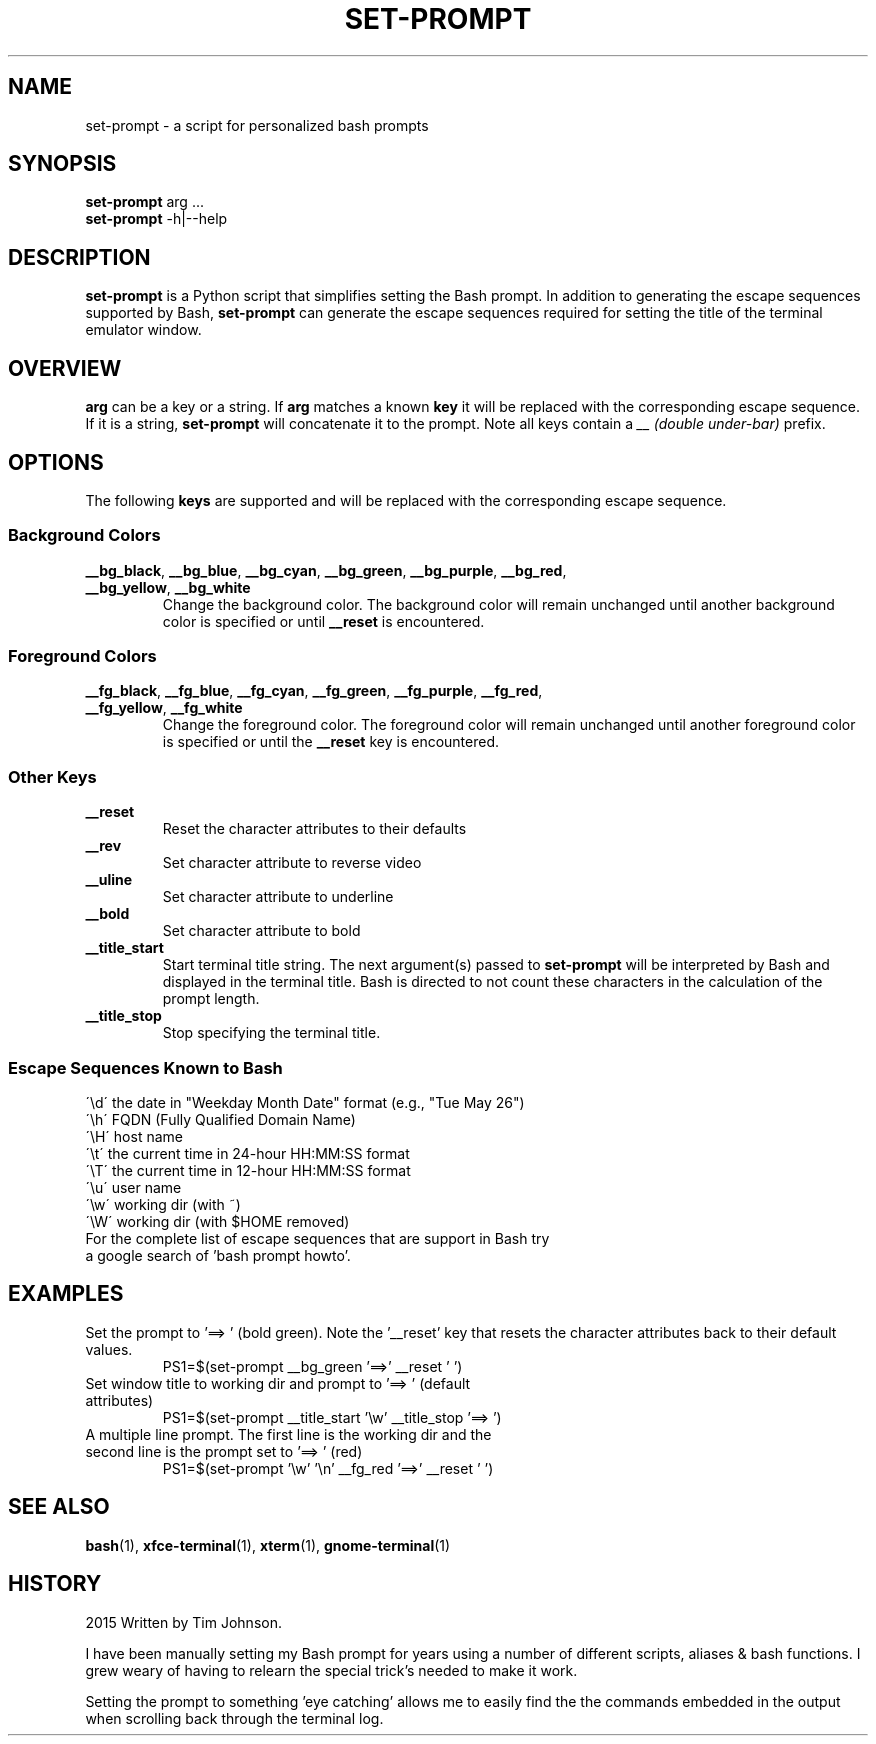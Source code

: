 '\"
.\" Man page for set-prompt
.\"
.\" You may distribute under the terms of the GNU General Public
.\" License as specified in the file COPYING that comes with the
.\" set-prompt distribution.
.\"
.pc
.TH SET-PROMPT 1 "2015-10-07" "1.0" "Set Prompt Manual"
.SH NAME
set-prompt \- a script for personalized bash prompts
.SH SYNOPSIS
.\" The normal options
.br
.B set-prompt
.RI arg
\&.\|.\|.
.\" --help and --version
.br
.B set-prompt
.RB \-h|--help
.SH DESCRIPTION
.B set-prompt
is a Python script that simplifies setting the Bash prompt. In
addition to generating the escape sequences supported by Bash,
.B set-prompt
can generate the escape sequences required for setting the title of the
terminal emulator window.

.SH OVERVIEW
.B arg
can be a key or a string. If
.B arg
matches a known
.B key
it will be replaced with the corresponding escape sequence. If it is a string,
.B set-prompt
will concatenate it to the prompt. Note all keys contain a
.I __ (double under-bar)
prefix.

.SH OPTIONS
The following
.B keys
are supported and will be replaced with the corresponding escape sequence.

.SS Background Colors
.TP
.BR __bg_black ", " __bg_blue ", " __bg_cyan ", " __bg_green ", " \
__bg_purple ", " __bg_red ", " __bg_yellow ", " __bg_white
Change the background color. The background color will remain unchanged until
another background color is specified or until
.B __reset
is encountered.

.SS Foreground Colors
.TP
.BR __fg_black ", " __fg_blue ", " __fg_cyan ", " __fg_green ", " \
__fg_purple ", " __fg_red ", " __fg_yellow ", " __fg_white
Change the foreground color. The foreground color will remain unchanged until
another foreground color is specified or until the
.B __reset
key is encountered.

.SS Other Keys
.TP
.BR __reset\ \ 
Reset the character attributes to their defaults
.TP
.BR __rev\ \ \ \ 
Set character attribute to reverse video
.TP
.BR __uline
Set character attribute to underline
.TP
.BR __bold\ \ \ 
Set character attribute to bold
.TP
.BR __title_start
Start terminal title string. The next argument(s) passed to
.B set-prompt
will be interpreted by Bash and displayed in the terminal title. Bash is
directed to not count these characters in the calculation of the prompt length.
.TP
.BR __title_stop
Stop specifying the terminal title.

.SS Escape Sequences Known to Bash
.TP
\'\\d\'   the date in "Weekday Month Date" format (e.g., "Tue May 26")
.TP
\'\\h\'   FQDN (Fully Qualified Domain Name)
.TP
\'\\H\'   host name
.TP
\'\\t\'   the current time in 24-hour HH:MM:SS format
.TP
\'\\T\'   the current time in 12-hour HH:MM:SS format
.TP
\'\\u\'   user name
.TP
\'\\w\'   working dir (with ~)
.TP
\'\\W\'   working dir (with $HOME removed)
.TP
For the complete list of escape sequences that are support in Bash try a \
google search of 'bash prompt howto'.

.SH EXAMPLES
Set the prompt to '==> ' (bold green). Note the '__reset' key that resets
the character attributes back to their default values.
.RS
PS1=$(set-prompt __bg_green '==>' __reset ' ')
.RE
.TP
Set window title to working dir and prompt to '==> ' (default attributes)
.RS
PS1=$(set-prompt __title_start '\\w' __title_stop '==> ')
.RE
.TP
A multiple line prompt. The first line is the working dir and the second line \
is the prompt set to '==> ' (red)
.RS
PS1=$(set-prompt '\\w' '\\n'  __fg_red '==>' __reset ' ')
.RE

.SH SEE\ ALSO
.BR bash (1),
.BR xfce-terminal (1),
.BR xterm (1),
.BR gnome-terminal (1)

.SH HISTORY
2015 Written by Tim Johnson.

I have been manually setting my Bash prompt for years using a number of
different scripts, aliases & bash functions. I grew weary of having to
relearn the special trick's needed to make it work.

Setting the prompt to something 'eye catching' allows me to easily find the
the commands embedded in the output when scrolling back through the terminal
log.
